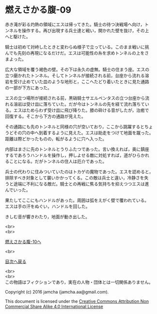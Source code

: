 #+OPTIONS: toc:nil
#+OPTIONS: \n:t

* 燃えさかる腹-09

  赤き滝が彩る灼熱の領域にエスは帰ってきた。騎士の待つ決戦場へ向け，ト
  ンネルを操作する。再び出現する兵士達と戦い，開かれた壁を抜け，その上
  へと駆けた。

  騎士は初めて対峙したときと変わらぬ様子で立っている。このまま戦いに挑
  んでも先刻の再現になるだけだ。エスは可能性の糸を求めトンネルの上をさ
  まよった。

  広大な領域を覆う褐色の壁。その下は永久の虚無。騎士の住まう座。エスの
  立つ磨かれたトンネル。そしてトンネルが接続される前，台座から流れる溶
  岩を受け止めていた皿のような地形と，ここへたどり着いたときに見た通路
  の一部が下方にあった。
  
  エスの立つ場所が接続される前，黒硝騎士サエルペンタスの立つ台座から流
  れる溶岩は受け皿に落ちていた。だが今はトンネルの先を経て流れ落ちてい
  る。エスはためらわず受け皿に飛び降りた。膝の砕ける音がしたが，治癒で
  回復する。そこから下方の通路が見えた。

  その通路にも先のトンネルと同様の穴が空いており，ここから跳躍するとちょ
  うどその穴の中へ到着するように見えた。エスは助走をつけて地面を蹴った。
  距離は際どかったものの，転がるように穴へ入った。
  
  内部はまさに先のトンネルとうりふたつであった。言い換えれば，奥に鎮座
  するであろうハンドルを操作し，押しよせる敵に対処すれば，道がひらかれ
  ることになる。だがトンネルの住人は厄介であった。
  
  兵士の代わりに住みついていたのはトカゲの魔物であった。エスを認めると，
  排除すべき対象として襲いかかってくる。この敵は兵士と違い，冷静さを失
  うと途端に不利になる敵だ。騎士との再戦に焦る気持ちを抑えつつエスは進
  んでいった。
  
  果たしてここにもハンドルがあった。周囲は弧をえがく壁で覆われている。
  エスは手の汗をぬぐい，ハンドルを回した。

  きしむ音が響きわたり，地面が動き出した。

  <br>
  <br>

  [[https://github.com/jamcha-aa/EbonyBlades/blob/master/articles/meltystomach/10.md][燃えさかる腹-10へ]]

  <br>

  [[https://github.com/jamcha-aa/EbonyBlades/blob/master/README.md][目次へ戻る]]

  <br>
  <br>
  この物語はフィクションであり，実在の人物・団体とは一切関係ありません。

  Copyright (c) 2016 jamcha (jamcha.aa@gmail.com).

  This document is licensed under the [[http://creativecommons.org/licenses/by-nc-sa/4.0/deed][Creative Commons Attribution Non Commercial Share Alike 4.0 International License]]

  [[http://creativecommons.org/licenses/by-nc-sa/4.0/deed][file:http://i.creativecommons.org/l/by-nc-sa/3.0/80x15.png]]

